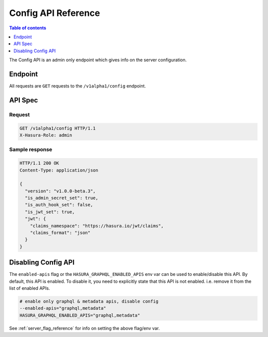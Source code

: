 .. meta::
   :description: Hasura config API reference
   :keywords: hasura, docs, config API, API reference

.. _config_api_reference:

Config API Reference
====================

.. contents:: Table of contents
  :backlinks: none
  :depth: 1
  :local:

The Config API is an admin only endpoint which gives info on the server
configuration.

Endpoint
--------

All requests are ``GET`` requests to the ``/v1alpha1/config`` endpoint.

API Spec
--------

Request
^^^^^^^

.. code-block:: http

   GET /v1alpha1/config HTTP/1.1
   X-Hasura-Role: admin



Sample response
^^^^^^^^^^^^^^^

.. code-block:: http

   HTTP/1.1 200 OK
   Content-Type: application/json

   {
     "version": "v1.0.0-beta.3",
     "is_admin_secret_set": true,
     "is_auth_hook_set": false,
     "is_jwt_set": true,
     "jwt": {
       "claims_namespace": "https://hasura.io/jwt/claims",
       "claims_format": "json"
     }
   }

Disabling Config API
--------------------

The ``enabled-apis`` flag or the ``HASURA_GRAPHQL_ENABLED_APIS`` env var can be
used to enable/disable this API. By default, this API is enabled. To disable it,
you need to explicitly state that this API is not enabled. i.e. remove it from
the list of enabled APIs.

.. code-block:: bash

   # enable only graphql & metadata apis, disable config
   --enabled-apis="graphql,metadata"
   HASURA_GRAPHQL_ENABLED_APIS="graphql,metadata"

See :ref:`server_flag_reference` for info on setting the above flag/env var.
